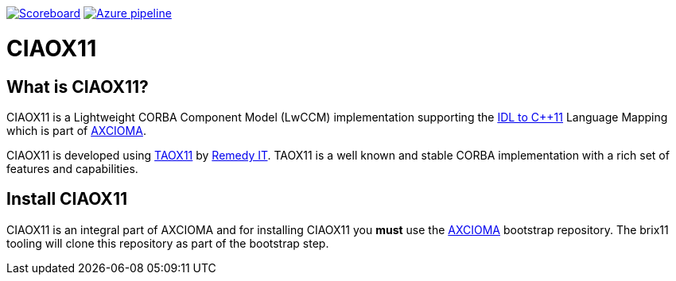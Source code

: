 image:https://img.shields.io/badge/scoreboard-Remedy IT-brightgreen.svg[Scoreboard, link=https://www.axcioma.org/scoreboard.html]
image:https://dev.azure.com/remedyit/axcioma/_apis/build/status/ciaox11?branchName=master[Azure pipeline, link=https://dev.azure.com/remedyit/axcioma/_build?definitionId=5&_a=summary]

= CIAOX11

== What is CIAOX11?

CIAOX11 is a Lightweight CORBA Component Model (LwCCM) implementation
supporting the https://www.omg.org/spec/CPP11[IDL to C++11]
Language Mapping which is part of https://www.axcioma.org[AXCIOMA].

CIAOX11 is developed using https://www.taox11.org[TAOX11] by
https://www.remedy.nl[Remedy IT].
TAOX11 is a well known and stable CORBA implementation with a rich set
of features and capabilities.

== Install CIAOX11

CIAOX11 is an integral part of AXCIOMA and for installing CIAOX11 you
*must* use the https://github.com/RemedyIT/axcioma[AXCIOMA] bootstrap
repository. The brix11 tooling will clone this repository as part
of the bootstrap step.
